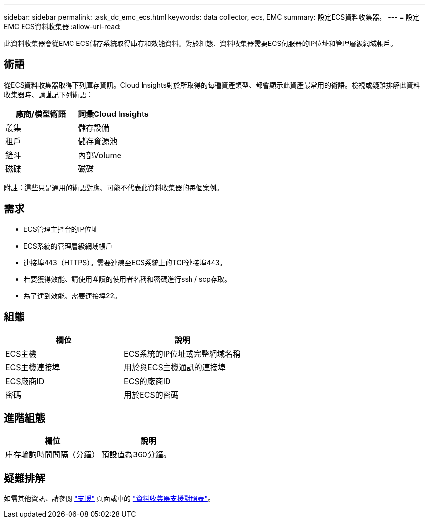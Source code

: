 ---
sidebar: sidebar 
permalink: task_dc_emc_ecs.html 
keywords: data collector, ecs, EMC 
summary: 設定ECS資料收集器。 
---
= 設定EMC ECS資料收集器
:allow-uri-read: 


[role="lead"]
此資料收集器會從EMC ECS儲存系統取得庫存和效能資料。對於組態、資料收集器需要ECS伺服器的IP位址和管理層級網域帳戶。



== 術語

從ECS資料收集器取得下列庫存資訊。Cloud Insights對於所取得的每種資產類型、都會顯示此資產最常用的術語。檢視或疑難排解此資料收集器時、請謹記下列術語：

[cols="2*"]
|===
| 廠商/模型術語 | 詞彙Cloud Insights 


| 叢集 | 儲存設備 


| 租戶 | 儲存資源池 


| 鏟斗 | 內部Volume 


| 磁碟 | 磁碟 
|===
附註：這些只是通用的術語對應、可能不代表此資料收集器的每個案例。



== 需求

* ECS管理主控台的IP位址
* ECS系統的管理層級網域帳戶
* 連接埠443（HTTPS）。需要連線至ECS系統上的TCP連接埠443。
* 若要獲得效能、請使用唯讀的使用者名稱和密碼進行ssh / scp存取。
* 為了達到效能、需要連接埠22。




== 組態

[cols="2*"]
|===
| 欄位 | 說明 


| ECS主機 | ECS系統的IP位址或完整網域名稱 


| ECS主機連接埠 | 用於與ECS主機通訊的連接埠 


| ECS廠商ID | ECS的廠商ID 


| 密碼 | 用於ECS的密碼 
|===


== 進階組態

[cols="2*"]
|===
| 欄位 | 說明 


| 庫存輪詢時間間隔（分鐘） | 預設值為360分鐘。 
|===


== 疑難排解

如需其他資訊、請參閱 link:concept_requesting_support.html["支援"] 頁面或中的 link:https://docs.netapp.com/us-en/cloudinsights/CloudInsightsDataCollectorSupportMatrix.pdf["資料收集器支援對照表"]。
